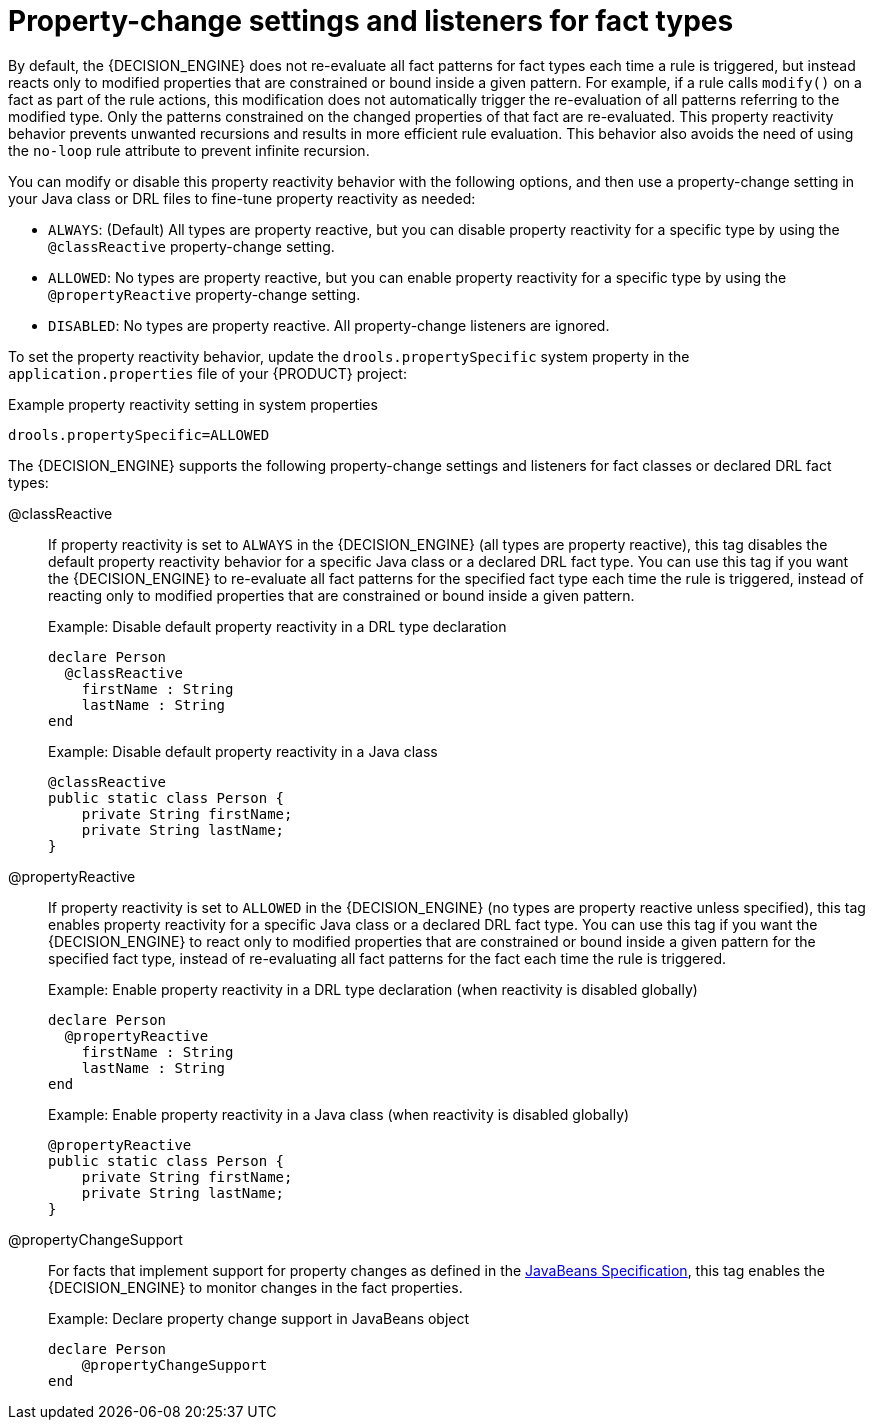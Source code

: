 [id='con_property-change-listeners_{context}']
= Property-change settings and listeners for fact types

By default, the {DECISION_ENGINE} does not re-evaluate all fact patterns for fact types each time a rule is triggered, but instead reacts only to modified properties that are constrained or bound inside a given pattern. For example, if a rule calls `modify()` on a fact as part of the rule actions, this modification does not automatically trigger the re-evaluation of all patterns referring to the modified type. Only the patterns constrained on the changed properties of that fact are re-evaluated. This property reactivity behavior prevents unwanted recursions and results in more efficient rule evaluation. This behavior also avoids the need of using the `no-loop` rule attribute to prevent infinite recursion.

You can modify or disable this property reactivity behavior with the following options, and then use a property-change setting in your Java class or DRL files to fine-tune property reactivity as needed:

* `ALWAYS`: (Default) All types are property reactive, but you can disable property reactivity for a specific type by using the `@classReactive` property-change setting.
* `ALLOWED`: No types are property reactive, but you can enable property reactivity for a specific type by using the `@propertyReactive` property-change setting.
* `DISABLED`: No types are property reactive. All property-change listeners are ignored.

To set the property reactivity behavior, update the `drools.propertySpecific` system property in the `application.properties` file of your {PRODUCT} project:

.Example property reactivity setting in system properties
[source]
----
drools.propertySpecific=ALLOWED
----

The {DECISION_ENGINE} supports the following property-change settings and listeners for fact classes or declared DRL fact types:

@classReactive::
If property reactivity is set to `ALWAYS` in the {DECISION_ENGINE} (all types are property reactive), this tag disables the default property reactivity behavior for a specific Java class or a declared DRL fact type. You can use this tag if you want the {DECISION_ENGINE} to re-evaluate all fact patterns for the specified fact type each time the rule is triggered, instead of reacting only to modified properties that are constrained or bound inside a given pattern.
+
--
.Example: Disable default property reactivity in a DRL type declaration
[source]
----
declare Person
  @classReactive
    firstName : String
    lastName : String
end
----

.Example: Disable default property reactivity in a Java class
[source,java]
----
@classReactive
public static class Person {
    private String firstName;
    private String lastName;
}
----
--

@propertyReactive::
If property reactivity is set to `ALLOWED` in the {DECISION_ENGINE} (no types are property reactive unless specified), this tag enables property reactivity for a specific Java class or a declared DRL fact type. You can use this tag if you want the {DECISION_ENGINE} to react only to modified properties that are constrained or bound inside a given pattern for the specified fact type, instead of re-evaluating all fact patterns for the fact each time the rule is triggered.
+
--
.Example: Enable property reactivity in a DRL type declaration (when reactivity is disabled globally)
[source]
----
declare Person
  @propertyReactive
    firstName : String
    lastName : String
end
----

.Example: Enable property reactivity in a Java class (when reactivity is disabled globally)
[source,java]
----
@propertyReactive
public static class Person {
    private String firstName;
    private String lastName;
}
----
--

//@comment Currently TBD in Kogito, so excluding for now. (Stetson 7 Apr 2020)
////
@watch::
This tag enables property reactivity for additional properties that you specify in-line in fact patterns in DRL rules. This tag is supported only if property reactivity is set to `ALWAYS` in the {DECISION_ENGINE}, or if property reactivity is set to `ALLOWED` and the relevant fact type uses the `@propertyReactive` tag. You can use this tag in DRL rules to add or exclude specific properties in fact property reactivity logic.
+
--
Default parameter: None

Supported parameters: Property name, `\*` (all), `!` (not), `!*` (no properties)

[source]
----
<factPattern> @watch ( <property> )
----

.Example: Enable or disable property reactivity in fact patterns
[source]
----
// Listens for changes in both `firstName` (inferred) and `lastName`:
Person(firstName == $expectedFirstName) @watch( lastName )

// Listens for changes in all properties of the `Person` fact:
Person(firstName == $expectedFirstName) @watch( * )

// Listens for changes in `lastName` and explicitly excludes changes in `firstName`:
Person(firstName == $expectedFirstName) @watch( lastName, !firstName )

// Listens for changes in all properties of the `Person` fact except `age`:
Person(firstName == $expectedFirstName) @watch( *, !age )

// Excludes changes in all properties of the `Person` fact (equivalent to using `@classReactivity` tag):
Person(firstName == $expectedFirstName) @watch( !* )
----

The {DECISION_ENGINE} generates a compilation error if you use the `@watch` tag for properties in a fact type that uses the `@classReactive` tag (disables property reactivity) or when property reactivity is set to `ALLOWED` in the {DECISION_ENGINE} and the relevant fact type does not use the `@propertyReactive` tag. Compilation errors also arise if you duplicate properties in listener annotations, such as `@watch( firstName, ! firstName )`.
--
////

@propertyChangeSupport::
For facts that implement support for property changes as defined in the https://download.oracle.com/otndocs/jcp/7224-javabeans-1.01-fr-spec-oth-JSpec/[JavaBeans Specification], this tag enables the {DECISION_ENGINE} to monitor changes in the fact properties.
+
--
.Example: Declare property change support in JavaBeans object
[source]
----
declare Person
    @propertyChangeSupport
end
----
--
